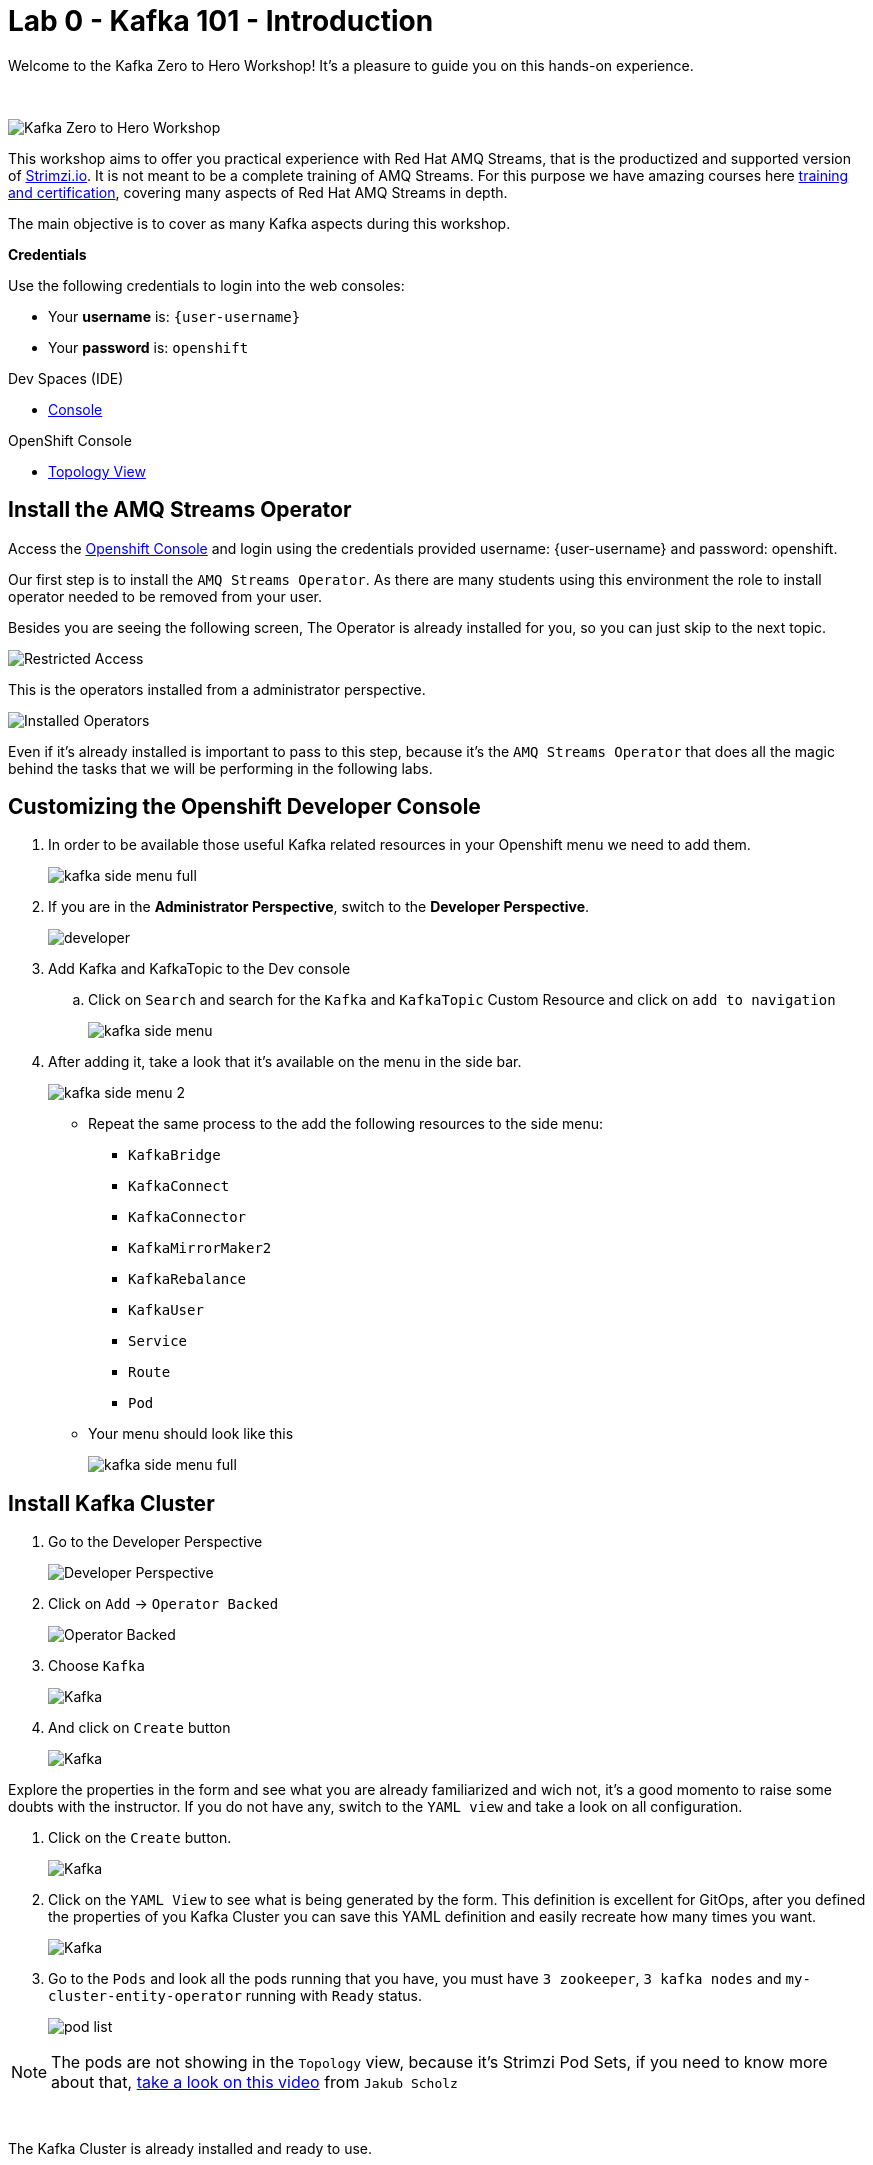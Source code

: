:walkthrough: Kafka 101 - Introduction
:openshift-url: {openshift-host}
:user-password: openshift
:devspaces-url: http://devspaces.{openshift-app-host}/

= Lab 0 - Kafka 101 - Introduction

Welcome to the Kafka Zero to Hero Workshop! It's a pleasure to guide you on this hands-on experience.

{empty} +

image::./images/kafka-zero-to-hero-workshop.png[Kafka Zero to Hero Workshop]

This workshop aims to offer you practical experience with Red Hat AMQ Streams, that is the productized and supported version of https://strimzi.io[Strimzi.io]. It is not meant to be a complete training of AMQ Streams. For this purpose we have amazing courses here https://www.redhat.com/en/services/training-and-certification[training and certification], covering many aspects of Red Hat AMQ Streams in depth.

The main objective is to cover as many Kafka aspects during this workshop.

*Credentials*

Use the following credentials to login into the web consoles:

* Your *username* is: `{user-username}` +
* Your *password* is: `{user-password}`

[type=walkthroughResource,serviceName=devspace]
.Dev Spaces (IDE)
****
* link:{devspaces-url}[Console, window="_blank", , id="resources-devspace-url"]
****
[type=walkthroughResource]
.OpenShift Console
****
* link:{openshift-url}/topology/ns/{namespace}[Topology View, window="_blank"]
****

[time=2]
== Install the AMQ Streams Operator

Access the link:{openshift-url}[Openshift Console, window="_blank"] and login using the credentials provided username: {user-username} and password: {user-password}.

Our first step is to install the `AMQ Streams Operator`. As there are many students using this environment the role to install operator needed to be removed from your user. 

Besides you are seeing the following screen, The Operator is already installed for you, so you can just skip to the next topic.

image::images/operators-installed.jpg[Restricted Access] 

This is the operators installed from a administrator perspective.

image::images/operators-installed.jpg[Installed Operators] 

Even if it's already installed is important to pass to this step, because it's the `AMQ Streams Operator` that does all the magic behind the tasks that we will be performing in the following labs. 

[time=5]
== Customizing the Openshift Developer Console

. In order to be available those useful Kafka related resources in your Openshift menu we need to add them.
+
image::images/kafka-side-menu-full.jpg[] 

. If you are in the *Administrator Perspective*, switch to the *Developer Perspective*.
+
image::images/developer.jpg[] 

. Add Kafka and KafkaTopic to the Dev console
.. Click on `Search` and search for the `Kafka` and `KafkaTopic` Custom Resource and click on `add to navigation`
+
image::images/kafka-side-menu.jpg[] 

. After adding it, take a look that it's available on the menu in the side bar.
+
image::images/kafka-side-menu-2.jpg[] 

* Repeat the same process to the add the following resources to the side menu:
  ** `KafkaBridge`
  ** `KafkaConnect`
  ** `KafkaConnector`
  ** `KafkaMirrorMaker2`
  ** `KafkaRebalance`
  ** `KafkaUser`
  ** `Service`
  ** `Route`
  ** `Pod`

* Your menu should look like this
+
image::images/kafka-side-menu-full.jpg[] 

[time=10]
== Install Kafka Cluster

. Go to the Developer Perspective
+
image::images/developer.jpg[Developer Perspective] 

. Click on `Add` -> `Operator Backed`
+
image::images/add.jpg[Operator Backed]

. Choose `Kafka`
+
image::images/add-kafka.jpg[Kafka]

. And click on `Create` button
+
image::images/kafka-create.jpg[Kafka] 

Explore the properties in the form and see what you are already familiarized and wich not, it's a good momento to raise some doubts with the instructor. 
If you do not have any, switch to the `YAML view` and take a look on all configuration.

. Click on the `Create` button.
+
image::images/kafka-create-2.png[Kafka]

. Click on the `YAML View` to see what is being generated by the form. This definition is excellent for GitOps, after you defined the properties of you Kafka Cluster you can save this YAML definition and easily recreate how many times you want.
+
image::images/kafka-create-3.jpg[Kafka]

. Go to the `Pods` and look all the pods running that you have, you must have `3 zookeeper`, `3 kafka nodes` and `my-cluster-entity-operator` running with `Ready` status.
+
image::images/pod-list.jpg[] 

[NOTE]
====
The pods are not showing in the `Topology` view, because it's Strimzi Pod Sets, if you need to know more about that, https://strimzi.io/blog/2022/05/23/strimzipodsets-what-it-is-and-why-should-you-care/[take a look on this video] from `Jakub Scholz`
====

{empty} +

The Kafka Cluster is already installed and ready to use. 

{empty} +

Let's explore some metrics available `out of the box` in the `Openshift`.

. On the pod list, select the `zookeeper` pod and go to the `Metrics` tab and observe the consume of cpu, memory and networking, also take a look on the other metrics available.
+
image::images/pod-monitoring-zk.jpg[] 

. Repeat the same process to the Kafka broker.
+
image::images/pod-monitoring-broker.jpg[]

[time=5]
== Create a Kafka Topic

. Make sure you are in the right project and click on `Add` -> `Operator Backed`
+
image::images/add.jpg[Operator Backed]

. Now find for `Topic` and select the `Kafka Topic` option
+
image::images/kafka-topic-1.jpg[] 

. Click on the `Create` button
+
image::images/kafka-topic-2.jpg[]  

. Fill out the forms using the values:
.. Name: `first-topic`
.. Partitions: `3`
.. Replication Factor: 3

And now click on `Create`

{empty} +

image::images/kafka-topic-3.jpg[] 

. Look at the `YAML View`.
+
image::images/kafka-topic-4.png[] 

. To check the complete list of the topics, access the `Kafka Topics` in the left side menu. 
+
image::images/kafka-topic-5.jpg[] 

{empty} +

In the Kafka community, to access the list of topics you need to use a `Kafka CLI` tool to do it. Let's access the command line and see how it is performed.

. Access your IDE environment in link:{devspaces-url}[Red Hat Openshift Devspaces, window="_blank"]

. Click in `Open`
+
image::images/devspaces-1.jpg[]

{empty} +

image::images/devspaces-2.png[]

== Topics from the Command Line

. Access the broker 0 pod Terminal.
.. From the list of Pods in the left side menu, acces the broker 0 pod, and in the tabs select `Terminal`.
+

image::images/broker-pod.jpg[]

. List the topics using the `kafka-topics` command line tool

{empty} +

[source,bash]
----
bin/kafka-topics.sh \
    --list \
    --bootstrap-server my-cluster-kafka-bootstrap:9092
----

{empty} +

image::images/cli-list-topics.jpg[]

{empty} +

. Describe the topic `first-topic`

{empty} +

[source,bash]
----
bin/kafka-topics.sh \
    --bootstrap-server my-cluster-kafka-bootstrap:9092 \
    --topic first-topic \
    --describe
----

{empty} +

image::images/cli-describe-topic.png[]

{empty} +

. Now let's create a new topic still using the command line, named `second-topic`

{empty} +

[source,bash]
----
bin/kafka-topics.sh \
    --create \
    --bootstrap-server my-cluster-kafka-bootstrap:9092 \
    --replication-factor 1 \
    --partitions 2 \
    --topic second-topic
----

{empty} +

image::images/cli-create-topic.png[]

. List the topics again to see the newly topic created.

{empty} +

----
bin/kafka-topics.sh \
    --list \
    --bootstrap-server my-cluster-kafka-bootstrap:9092
----

{empty} +

image::images/cli-list-topics-2.png[]

. Take a look if the topics created by the command line is appearing in the `Kafka Topics` list in Openshift

{empty} +

image::images/ui-list-topics.png[]

{empty} +

Easier from the UI, isn't it? :-)

[time=5]
== Deploy an application to Produce/Consume from Kafka

Take note of the bootstrap service from your kafka cluster. We will need it in the next labs.

image::2-10-2020-18-21-57-PM.png[] 

And use it in the `KAFKA_BROKER` variable:

[source,bash]
----
oc process -f vr-template.yml \
  -p NAMESPACE=$KAFKA_NAMESPACE \
  -p KAFKA_BROKER=my-cluster-kafka-bootstrap:9092 \
  -p KAFKA_TOPIC=third-topic \
  -p SUBDOMAIN=$SUBDOMAIN \
  | oc apply -f -
----

After running this, we will see a new application in the developer console:

image::3-10-2020-10-38-26-AM.png[] 

Now, Open the Camel VR Route

image::3-10-2020-10-40-09-AM.png[] 

We will see the VR Application:

image::3-10-2020-10-45-08-AM.png[] 

Now click many times on the `Send Event` to send message to the `third-topic`:

image::3-10-2020-10-45-53-AM.png[] 

We will see the message flowing throught the kafka Consumer and the offset 0 will be created.

image::3-10-2020-10-47-19-AM.png[] 

Now open the swagger url:

image::3-10-2020-10-48-41-AM.png[] 

Open a new tab with the same a application URL and concatenate the following in the end of the url: `/webjars/swagger-ui/2.1.0/index.html?url=/camel/api-docs`

image::3-10-2020-10-50-02-AM.png[] 

=== Consumer and Producer Application

Now let's create another topic: `forth-topic`

For that, let's use the import yaml editor.

image::4-10-2020-17-28-42-PM.png[] 

And paste the following yaml:

[source,yaml]
----
apiVersion: kafka.strimzi.io/v1beta1
kind: KafkaTopic
metadata:
  name: forth-topic
  labels:
    strimzi.io/cluster: my-cluster
  namespace: kafka-demo
spec:
  config:
    retention.ms: 604800000
    segment.bytes: 1073741824
  partitions: 3
  replicas: 3
  topicName: forth-topic
----

Let's see if it was created corretly:

[source,bash]
----
oc -n $KAFKA_NAMESPACE exec -it $KAFKA_BROKER_POD -c kafka -- bin/kafka-topics.sh \
    --bootstrap-server $BROKER_HOST \
    --topic forth-topic \
    --describe
----

Now let's deploy the consumer and producer.

[source,bash]
----
oc process -f consumer-producer-template.yml \
  -p NAMESPACE=$KAFKA_NAMESPACE \
  -p TOPIC=forth-topic \
  -p KAFKA_BROKER=my-cluster-kafka-bootstrap:9092 \
  | oc apply -f -
----

Wait for both pods become ready and run:

[source,bash]
----
oc logs --tail 100 -f $(oc get pods -l app=hello-world-producer -o jsonpath='{.items[0].metadata.name}')
----

[source,bash]
----
oc logs --tail 100 -f $(oc get pods -l app=hello-world-consumer -o jsonpath='{.items[0].metadata.name}')
----

Your terminal should be like this:

image::4-10-2020-19-00-43-PM.png[] 

[time=1]
== Summary

Congratulations, you finished the Kafka 101 Lab.


